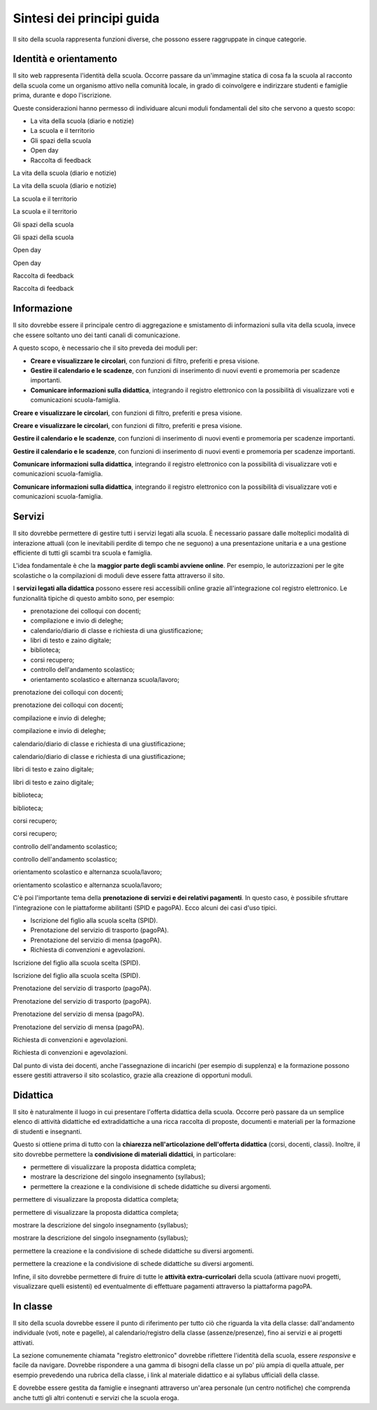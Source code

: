 .. _sintesi-dei-principi-guida:

Sintesi dei principi guida
==========================

Il sito della scuola rappresenta funzioni diverse, che possono essere
raggruppate in cinque categorie.

.. _identità-e-orientamento:

Identità e orientamento
-----------------------

Il sito web rappresenta l'identità della scuola. Occorre passare da
un'immagine statica di cosa fa la scuola al racconto della scuola come
un organismo attivo nella comunità locale, in grado di coinvolgere e
indirizzare studenti e famiglie prima, durante e dopo l'iscrizione.

Queste considerazioni hanno permesso di individuare alcuni moduli
fondamentali del sito che servono a questo scopo:

-  La vita della scuola (diario e notizie)

-  La scuola e il territorio

-  Gli spazi della scuola

-  Open day

-  Raccolta di feedback

La vita della scuola (diario e notizie)

La vita della scuola (diario e notizie)

La scuola e il territorio

La scuola e il territorio

Gli spazi della scuola

Gli spazi della scuola

Open day

Open day

Raccolta di feedback

Raccolta di feedback

.. _informazione:

Informazione
------------

Il sito dovrebbe essere il principale centro di aggregazione e
smistamento di informazioni sulla vita della scuola, invece che essere
soltanto uno dei tanti canali di comunicazione.

A questo scopo, è necessario che il sito preveda dei moduli per:

-  **Creare e visualizzare le circolari**, con funzioni di filtro,
   preferiti e presa visione.

-  **Gestire il calendario e le scadenze**, con funzioni di inserimento
   di nuovi eventi e promemoria per scadenze importanti.

-  **Comunicare informazioni sulla didattica**, integrando il registro
   elettronico con la possibilità di visualizzare voti e comunicazioni
   scuola-famiglia.

**Creare e visualizzare le circolari**, con funzioni di filtro,
preferiti e presa visione.

**Creare e visualizzare le circolari**, con funzioni di filtro,
preferiti e presa visione.

**Gestire il calendario e le scadenze**, con funzioni di inserimento di
nuovi eventi e promemoria per scadenze importanti.

**Gestire il calendario e le scadenze**, con funzioni di inserimento di
nuovi eventi e promemoria per scadenze importanti.

**Comunicare informazioni sulla didattica**, integrando il registro
elettronico con la possibilità di visualizzare voti e comunicazioni
scuola-famiglia.

**Comunicare informazioni sulla didattica**, integrando il registro
elettronico con la possibilità di visualizzare voti e comunicazioni
scuola-famiglia.

.. _servizi:

Servizi
-------

Il sito dovrebbe permettere di gestire tutti i servizi legati alla
scuola. È necessario passare dalle molteplici modalità di interazione
attuali (con le inevitabili perdite di tempo che ne seguono) a una
presentazione unitaria e a una gestione efficiente di tutti gli scambi
tra scuola e famiglia.

L'idea fondamentale è che la **maggior parte degli scambi avviene
online**. Per esempio, le autorizzazioni per le gite scolastiche o la
compilazioni di moduli deve essere fatta attraverso il sito.

I **servizi legati alla didattica** possono essere resi accessibili
online grazie all'integrazione col registro elettronico. Le funzionalità
tipiche di questo ambito sono, per esempio:

-  prenotazione dei colloqui con docenti;

-  compilazione e invio di deleghe;

-  calendario/diario di classe e richiesta di una giustificazione;

-  libri di testo e zaino digitale;

-  biblioteca;

-  corsi recupero;

-  controllo dell'andamento scolastico;

-  orientamento scolastico e alternanza scuola/lavoro;

prenotazione dei colloqui con docenti;

prenotazione dei colloqui con docenti;

compilazione e invio di deleghe;

compilazione e invio di deleghe;

calendario/diario di classe e richiesta di una giustificazione;

calendario/diario di classe e richiesta di una giustificazione;

libri di testo e zaino digitale;

libri di testo e zaino digitale;

biblioteca;

biblioteca;

corsi recupero;

corsi recupero;

controllo dell'andamento scolastico;

controllo dell'andamento scolastico;

orientamento scolastico e alternanza scuola/lavoro;

orientamento scolastico e alternanza scuola/lavoro;

C'è poi l'importante tema della **prenotazione di servizi e dei relativi
pagamenti**. In questo caso, è possibile sfruttare l'integrazione con le
piattaforme abilitanti (SPID e pagoPA). Ecco alcuni dei casi d'uso
tipici.

-  Iscrizione del figlio alla scuola scelta (SPID).

-  Prenotazione del servizio di trasporto (pagoPA).

-  Prenotazione del servizio di mensa (pagoPA).

-  Richiesta di convenzioni e agevolazioni.

Iscrizione del figlio alla scuola scelta (SPID).

Iscrizione del figlio alla scuola scelta (SPID).

Prenotazione del servizio di trasporto (pagoPA).

Prenotazione del servizio di trasporto (pagoPA).

Prenotazione del servizio di mensa (pagoPA).

Prenotazione del servizio di mensa (pagoPA).

Richiesta di convenzioni e agevolazioni.

Richiesta di convenzioni e agevolazioni.

Dal punto di vista dei docenti, anche l'assegnazione di incarichi (per
esempio di supplenza) e la formazione possono essere gestiti attraverso
il sito scolastico, grazie alla creazione di opportuni moduli.

.. _didattica:

Didattica
---------

Il sito è naturalmente il luogo in cui presentare l'offerta didattica
della scuola. Occorre però passare da un semplice elenco di attività
didattiche ed extradidattiche a una ricca raccolta di proposte,
documenti e materiali per la formazione di studenti e insegnanti.

Questo si ottiene prima di tutto con la **chiarezza nell'articolazione
dell'offerta didattica** (corsi, docenti, classi). Inoltre, il sito
dovrebbe permettere la **condivisione di materiali didattici**, in
particolare:

-  permettere di visualizzare la proposta didattica completa;

-  mostrare la descrizione del singolo insegnamento (syllabus);

-  permettere la creazione e la condivisione di schede didattiche su
   diversi argomenti.

permettere di visualizzare la proposta didattica completa;

permettere di visualizzare la proposta didattica completa;

mostrare la descrizione del singolo insegnamento (syllabus);

mostrare la descrizione del singolo insegnamento (syllabus);

permettere la creazione e la condivisione di schede didattiche su
diversi argomenti.

permettere la creazione e la condivisione di schede didattiche su
diversi argomenti.

Infine, il sito dovrebbe permettere di fruire di tutte le **attività
extra-curricolari** della scuola (attivare nuovi progetti, visualizzare
quelli esistenti) ed eventualmente di effettuare pagamenti attraverso la
piattaforma pagoPA.

.. _in-classe:

In classe
---------

Il sito della scuola dovrebbe essere il punto di riferimento per tutto
ciò che riguarda la vita della classe: dall'andamento individuale (voti,
note e pagelle), al calendario/registro della classe (assenze/presenze),
fino ai servizi e ai progetti attivati.

La sezione comunemente chiamata "registro elettronico" dovrebbe
riflettere l'identità della scuola, essere *responsive* e facile da
navigare. Dovrebbe rispondere a una gamma di bisogni della classe un po'
più ampia di quella attuale, per esempio prevedendo una rubrica della
classe, i link al materiale didattico e ai syllabus ufficiali della
classe.

E dovrebbe essere gestita da famiglie e insegnanti attraverso un'area
personale (un centro notifiche) che comprenda anche tutti gli altri
contenuti e servizi che la scuola eroga.
